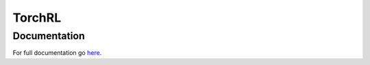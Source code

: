 TorchRL
========

Documentation
-------------
For full documentation go here_.

.. |docs| image:: https://readthedocs.org/projects/torchrl/badge/?version=master
  :target: http://torchrl.readthedocs.io/en/master/?badge=master
  :alt: Documentation Status
  
.. _here: https://torchrl.readthedocs.io/en/master/
